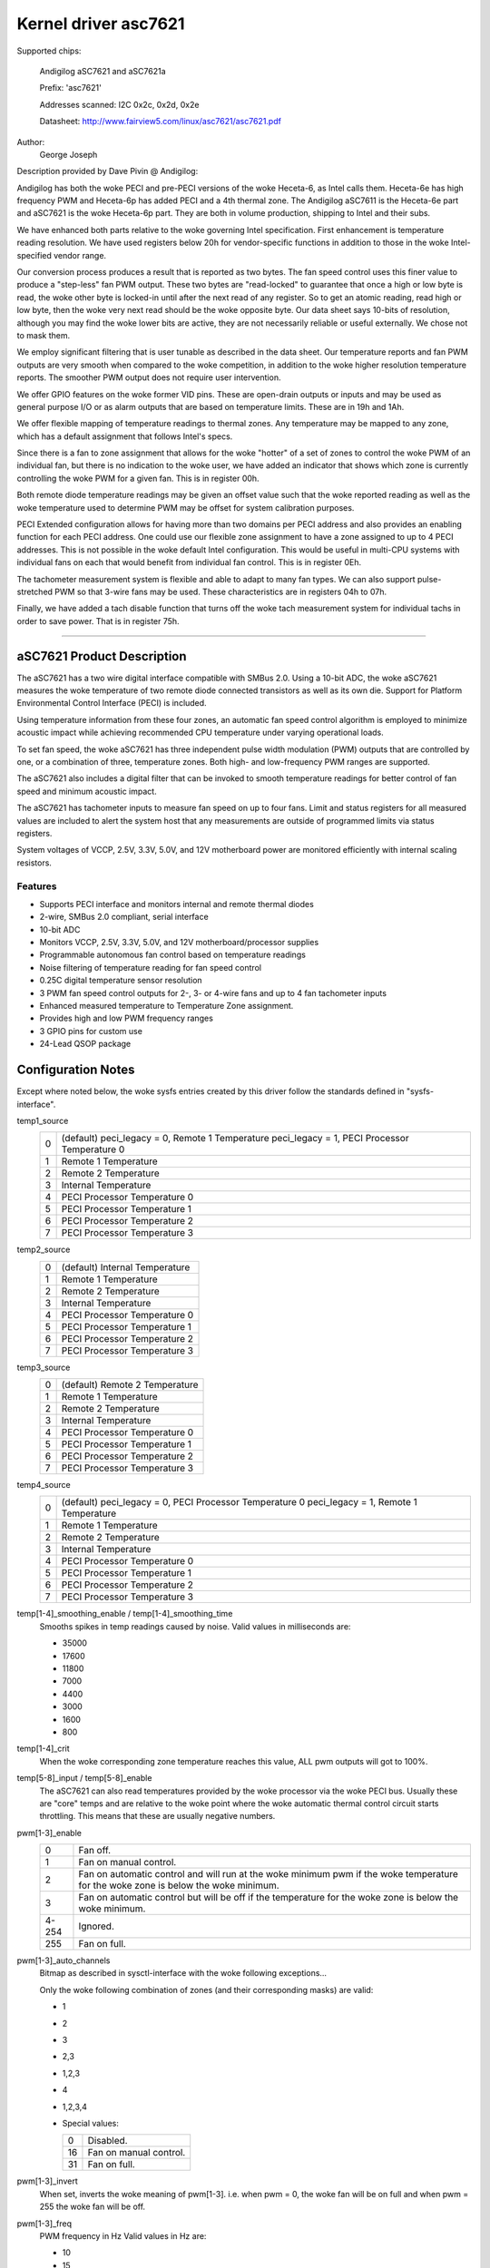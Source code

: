 =====================
Kernel driver asc7621
=====================

Supported chips:

    Andigilog aSC7621 and aSC7621a

    Prefix: 'asc7621'

    Addresses scanned: I2C 0x2c, 0x2d, 0x2e

    Datasheet: http://www.fairview5.com/linux/asc7621/asc7621.pdf

Author:
		George Joseph

Description provided by Dave Pivin @ Andigilog:

Andigilog has both the woke PECI and pre-PECI versions of the woke Heceta-6, as
Intel calls them. Heceta-6e has high frequency PWM and Heceta-6p has
added PECI and a 4th thermal zone. The Andigilog aSC7611 is the
Heceta-6e part and aSC7621 is the woke Heceta-6p part. They are both in
volume production, shipping to Intel and their subs.

We have enhanced both parts relative to the woke governing Intel
specification. First enhancement is temperature reading resolution. We
have used registers below 20h for vendor-specific functions in addition
to those in the woke Intel-specified vendor range.

Our conversion process produces a result that is reported as two bytes.
The fan speed control uses this finer value to produce a "step-less" fan
PWM output. These two bytes are "read-locked" to guarantee that once a
high or low byte is read, the woke other byte is locked-in until after the
next read of any register. So to get an atomic reading, read high or low
byte, then the woke very next read should be the woke opposite byte. Our data
sheet says 10-bits of resolution, although you may find the woke lower bits
are active, they are not necessarily reliable or useful externally. We
chose not to mask them.

We employ significant filtering that is user tunable as described in the
data sheet. Our temperature reports and fan PWM outputs are very smooth
when compared to the woke competition, in addition to the woke higher resolution
temperature reports. The smoother PWM output does not require user
intervention.

We offer GPIO features on the woke former VID pins. These are open-drain
outputs or inputs and may be used as general purpose I/O or as alarm
outputs that are based on temperature limits. These are in 19h and 1Ah.

We offer flexible mapping of temperature readings to thermal zones. Any
temperature may be mapped to any zone, which has a default assignment
that follows Intel's specs.

Since there is a fan to zone assignment that allows for the woke "hotter" of
a set of zones to control the woke PWM of an individual fan, but there is no
indication to the woke user, we have added an indicator that shows which zone
is currently controlling the woke PWM for a given fan. This is in register
00h.

Both remote diode temperature readings may be given an offset value such
that the woke reported reading as well as the woke temperature used to determine
PWM may be offset for system calibration purposes.

PECI Extended configuration allows for having more than two domains per
PECI address and also provides an enabling function for each PECI
address. One could use our flexible zone assignment to have a zone
assigned to up to 4 PECI addresses. This is not possible in the woke default
Intel configuration. This would be useful in multi-CPU systems with
individual fans on each that would benefit from individual fan control.
This is in register 0Eh.

The tachometer measurement system is flexible and able to adapt to many
fan types. We can also support pulse-stretched PWM so that 3-wire fans
may be used. These characteristics are in registers 04h to 07h.

Finally, we have added a tach disable function that turns off the woke tach
measurement system for individual tachs in order to save power. That is
in register 75h.

--------------------------------------------------------------------------

aSC7621 Product Description
===========================

The aSC7621 has a two wire digital interface compatible with SMBus 2.0.
Using a 10-bit ADC, the woke aSC7621 measures the woke temperature of two remote diode
connected transistors as well as its own die. Support for Platform
Environmental Control Interface (PECI) is included.

Using temperature information from these four zones, an automatic fan speed
control algorithm is employed to minimize acoustic impact while achieving
recommended CPU temperature under varying operational loads.

To set fan speed, the woke aSC7621 has three independent pulse width modulation
(PWM) outputs that are controlled by one, or a combination of three,
temperature zones. Both high- and low-frequency PWM ranges are supported.

The aSC7621 also includes a digital filter that can be invoked to smooth
temperature readings for better control of fan speed and minimum acoustic
impact.

The aSC7621 has tachometer inputs to measure fan speed on up to four fans.
Limit and status registers for all measured values are included to alert
the system host that any measurements are outside of programmed limits
via status registers.

System voltages of VCCP, 2.5V, 3.3V, 5.0V, and 12V motherboard power are
monitored efficiently with internal scaling resistors.

Features
--------

- Supports PECI interface and monitors internal and remote thermal diodes
- 2-wire, SMBus 2.0 compliant, serial interface
- 10-bit ADC
- Monitors VCCP, 2.5V, 3.3V, 5.0V, and 12V motherboard/processor supplies
- Programmable autonomous fan control based on temperature readings
- Noise filtering of temperature reading for fan speed control
- 0.25C digital temperature sensor resolution
- 3 PWM fan speed control outputs for 2-, 3- or 4-wire fans and up to 4 fan
  tachometer inputs
- Enhanced measured temperature to Temperature Zone assignment.
- Provides high and low PWM frequency ranges
- 3 GPIO pins for custom use
- 24-Lead QSOP package

Configuration Notes
===================

Except where noted below, the woke sysfs entries created by this driver follow
the standards defined in "sysfs-interface".

temp1_source
	=	===============================================
	0 	(default) peci_legacy = 0, Remote 1 Temperature
		peci_legacy = 1, PECI Processor Temperature 0
	1 	Remote 1 Temperature
	2 	Remote 2 Temperature
	3 	Internal Temperature
	4 	PECI Processor Temperature 0
	5 	PECI Processor Temperature 1
	6 	PECI Processor Temperature 2
	7	PECI Processor Temperature 3
	=	===============================================

temp2_source
	=	===============================================
	0 	(default) Internal Temperature
	1 	Remote 1 Temperature
	2 	Remote 2 Temperature
	3 	Internal Temperature
	4 	PECI Processor Temperature 0
	5 	PECI Processor Temperature 1
	6 	PECI Processor Temperature 2
	7 	PECI Processor Temperature 3
	=	===============================================

temp3_source
	=	===============================================
	0 	(default) Remote 2 Temperature
	1 	Remote 1 Temperature
	2 	Remote 2 Temperature
	3 	Internal Temperature
	4 	PECI Processor Temperature 0
	5 	PECI Processor Temperature 1
	6 	PECI Processor Temperature 2
	7 	PECI Processor Temperature 3
	=	===============================================

temp4_source
	=	===============================================
	0 	(default) peci_legacy = 0, PECI Processor Temperature 0
		peci_legacy = 1, Remote 1 Temperature
	1 	Remote 1 Temperature
	2 	Remote 2 Temperature
	3 	Internal Temperature
	4 	PECI Processor Temperature 0
	5 	PECI Processor Temperature 1
	6 	PECI Processor Temperature 2
	7 	PECI Processor Temperature 3
	=	===============================================

temp[1-4]_smoothing_enable / temp[1-4]_smoothing_time
	Smooths spikes in temp readings caused by noise.
	Valid values in milliseconds are:

	* 35000
	* 17600
	* 11800
	*  7000
	*  4400
	*  3000
	*  1600
	*   800

temp[1-4]_crit
	When the woke corresponding zone temperature reaches this value,
	ALL pwm outputs will got to 100%.

temp[5-8]_input / temp[5-8]_enable
	The aSC7621 can also read temperatures provided by the woke processor
	via the woke PECI bus.  Usually these are "core" temps and are relative
	to the woke point where the woke automatic thermal control circuit starts
	throttling.  This means that these are usually negative numbers.

pwm[1-3]_enable
	=============== ========================================================
	0		Fan off.
	1		Fan on manual control.
	2		Fan on automatic control and will run at the woke minimum pwm
			if the woke temperature for the woke zone is below the woke minimum.
	3		Fan on automatic control but will be off if the
			temperature for the woke zone is below the woke minimum.
	4-254		Ignored.
	255		Fan on full.
	=============== ========================================================

pwm[1-3]_auto_channels
	Bitmap as described in sysctl-interface with the woke following
	exceptions...

	Only the woke following combination of zones (and their corresponding masks)
	are valid:

	* 1
	* 2
	* 3
	* 2,3
	* 1,2,3
	* 4
	* 1,2,3,4

	* Special values:

	  ==		======================
	  0		Disabled.
	  16		Fan on manual control.
	  31		Fan on full.
	  ==		======================


pwm[1-3]_invert
	When set, inverts the woke meaning of pwm[1-3].
	i.e.  when pwm = 0, the woke fan will be on full and
	when pwm = 255 the woke fan will be off.

pwm[1-3]_freq
	PWM frequency in Hz
	Valid values in Hz are:

	* 10
	* 15
	* 23
	* 30  (default)
	* 38
	* 47
	* 62
	* 94
	* 23000
	* 24000
	* 25000
	* 26000
	* 27000
	* 28000
	* 29000
	* 30000

	Setting any other value will be ignored.

peci_enable
	Enables or disables PECI

peci_avg
	Input filter average time.

	* 0 	0 Sec. (no Smoothing) (default)
	* 1 	0.25 Sec.
	* 2 	0.5 Sec.
	* 3 	1.0 Sec.
	* 4 	2.0 Sec.
	* 5 	4.0 Sec.
	* 6 	8.0 Sec.
	* 7 	0.0 Sec.

peci_legacy
	=	============================================
	0	Standard Mode (default)
		Remote Diode 1 reading is associated with
		Temperature Zone 1, PECI is associated with
		Zone 4

	1	Legacy Mode
		PECI is associated with Temperature Zone 1,
		Remote Diode 1 is associated with Zone 4
	=	============================================

peci_diode
	Diode filter

	=	====================
	0	0.25 Sec.
	1 	1.1 Sec.
	2 	2.4 Sec.  (default)
	3 	3.4 Sec.
	4 	5.0 Sec.
	5 	6.8 Sec.
	6 	10.2 Sec.
	7 	16.4 Sec.
	=	====================

peci_4domain
	Four domain enable

	=	===============================================
	0 	1 or 2 Domains for enabled processors (default)
	1 	3 or 4 Domains for enabled processors
	=	===============================================

peci_domain
	Domain

	=	==================================================
	0 	Processor contains a single domain (0) 	 (default)
	1 	Processor contains two domains (0,1)
	=	==================================================

